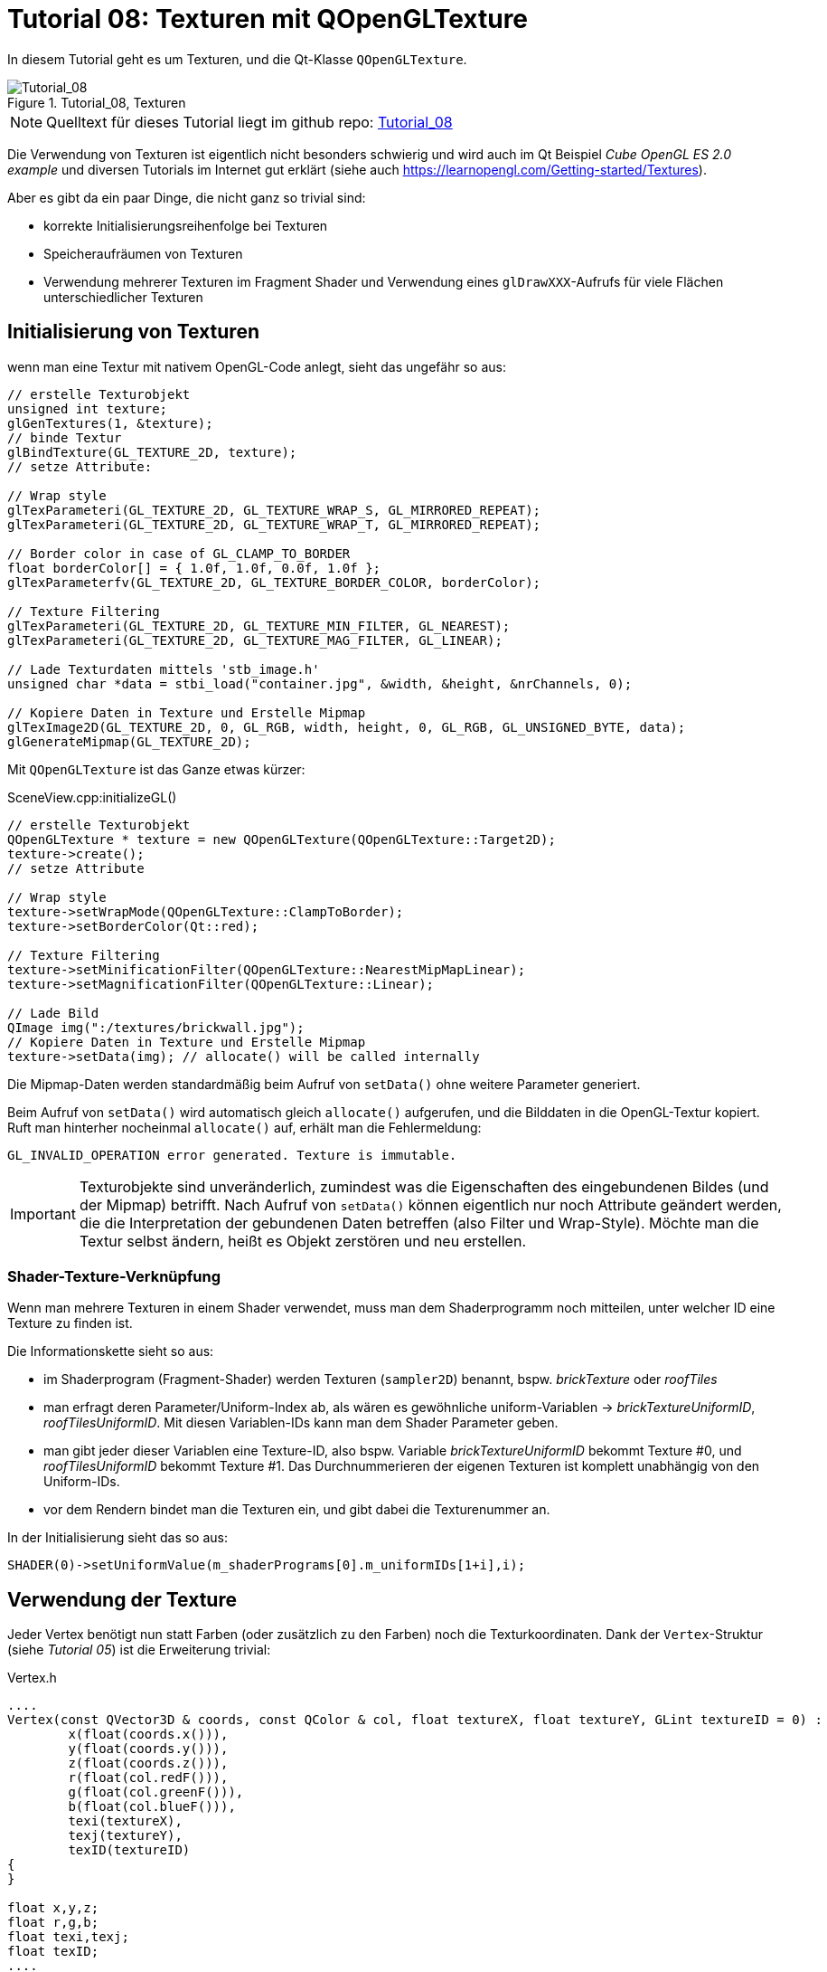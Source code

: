 :math:
:imagesdir: ./images

= Tutorial 08: Texturen mit QOpenGLTexture

In diesem Tutorial geht es um Texturen, und die Qt-Klasse `QOpenGLTexture`.

.Tutorial_08, Texturen
image::Tutorial_08_Textures.png[Tutorial_08,pdfwidth=8cm]

[NOTE]
====
Quelltext für dieses Tutorial liegt im github repo:  https://github.com/ghorwin/OpenGLWithQt-Tutorial/tree/master/code/Tutorial_08[Tutorial_08]
====

Die Verwendung von Texturen ist eigentlich nicht besonders schwierig und wird auch im Qt Beispiel _Cube OpenGL ES 2.0 example_  und diversen Tutorials im Internet gut erklärt (siehe auch https://learnopengl.com/Getting-started/Textures).

Aber es gibt da ein paar Dinge, die nicht ganz so trivial sind:

- korrekte Initialisierungsreihenfolge bei Texturen
- Speicheraufräumen von Texturen
- Verwendung mehrerer Texturen im Fragment Shader und Verwendung eines `glDrawXXX`-Aufrufs für viele Flächen unterschiedlicher Texturen


== Initialisierung von Texturen

wenn man eine Textur mit nativem OpenGL-Code anlegt, sieht das ungefähr so aus:

[source,c]
----
// erstelle Texturobjekt
unsigned int texture;
glGenTextures(1, &texture); 
// binde Textur
glBindTexture(GL_TEXTURE_2D, texture);  
// setze Attribute:

// Wrap style
glTexParameteri(GL_TEXTURE_2D, GL_TEXTURE_WRAP_S, GL_MIRRORED_REPEAT);
glTexParameteri(GL_TEXTURE_2D, GL_TEXTURE_WRAP_T, GL_MIRRORED_REPEAT);

// Border color in case of GL_CLAMP_TO_BORDER
float borderColor[] = { 1.0f, 1.0f, 0.0f, 1.0f };
glTexParameterfv(GL_TEXTURE_2D, GL_TEXTURE_BORDER_COLOR, borderColor); 

// Texture Filtering
glTexParameteri(GL_TEXTURE_2D, GL_TEXTURE_MIN_FILTER, GL_NEAREST);
glTexParameteri(GL_TEXTURE_2D, GL_TEXTURE_MAG_FILTER, GL_LINEAR);

// Lade Texturdaten mittels 'stb_image.h'
unsigned char *data = stbi_load("container.jpg", &width, &height, &nrChannels, 0);

// Kopiere Daten in Texture und Erstelle Mipmap
glTexImage2D(GL_TEXTURE_2D, 0, GL_RGB, width, height, 0, GL_RGB, GL_UNSIGNED_BYTE, data);
glGenerateMipmap(GL_TEXTURE_2D);
----


Mit `QOpenGLTexture` ist das Ganze etwas kürzer:

.SceneView.cpp:initializeGL()
[source,c++]
----
// erstelle Texturobjekt
QOpenGLTexture * texture = new QOpenGLTexture(QOpenGLTexture::Target2D);
texture->create();
// setze Attribute

// Wrap style
texture->setWrapMode(QOpenGLTexture::ClampToBorder);
texture->setBorderColor(Qt::red);

// Texture Filtering
texture->setMinificationFilter(QOpenGLTexture::NearestMipMapLinear);
texture->setMagnificationFilter(QOpenGLTexture::Linear);

// Lade Bild
QImage img(":/textures/brickwall.jpg");
// Kopiere Daten in Texture und Erstelle Mipmap
texture->setData(img); // allocate() will be called internally
----
Die Mipmap-Daten werden standardmäßig beim Aufruf von `setData()` ohne weitere Parameter generiert.

Beim Aufruf von `setData()` wird automatisch gleich `allocate()` aufgerufen, und die Bilddaten in die OpenGL-Textur kopiert. Ruft man hinterher nocheinmal `allocate()` auf, erhält man die Fehlermeldung:

----
GL_INVALID_OPERATION error generated. Texture is immutable.
----

[IMPORTANT]
====
Texturobjekte sind unveränderlich, zumindest was die Eigenschaften des eingebundenen Bildes (und der Mipmap) betrifft. Nach Aufruf von `setData()` können eigentlich nur noch Attribute geändert werden, die die Interpretation der gebundenen Daten betreffen (also Filter und Wrap-Style). Möchte man die Textur selbst ändern, heißt es Objekt zerstören und neu erstellen.
====


=== Shader-Texture-Verknüpfung

Wenn man mehrere Texturen in einem Shader verwendet, muss man dem Shaderprogramm noch mitteilen, unter welcher ID eine Texture zu finden ist. 

Die Informationskette sieht so aus:

- im Shaderprogram (Fragment-Shader) werden Texturen (`sampler2D`) benannt, bspw. _brickTexture_ oder _roofTiles_
- man erfragt deren Parameter/Uniform-Index ab, als wären es gewöhnliche uniform-Variablen  -> __brickTextureUniformID__, __roofTilesUniformID__. Mit diesen Variablen-IDs kann man dem Shader Parameter geben.
- man gibt jeder dieser Variablen eine Texture-ID, also bspw. Variable __brickTextureUniformID__ bekommt Texture #0, und __roofTilesUniformID__ bekommt Texture #1. Das Durchnummerieren der eigenen Texturen ist komplett unabhängig von den Uniform-IDs.
- vor dem Rendern bindet man die Texturen ein, und gibt dabei die Texturenummer an.

In der Initialisierung sieht das so aus:

[source, c++]
----
SHADER(0)->setUniformValue(m_shaderPrograms[0].m_uniformIDs[1+i],i); 
----

== Verwendung der Texture

Jeder Vertex benötigt nun statt Farben (oder zusätzlich zu den Farben) noch die Texturkoordinaten. Dank der `Vertex`-Struktur (siehe _Tutorial 05_) ist die Erweiterung trivial:

.Vertex.h
[source,c++]
----
....
Vertex(const QVector3D & coords, const QColor & col, float textureX, float textureY, GLint textureID = 0) :
	x(float(coords.x())),
	y(float(coords.y())),
	z(float(coords.z())),
	r(float(col.redF())),
	g(float(col.greenF())),
	b(float(col.blueF())),
	texi(textureX),
	texj(textureY),
	texID(textureID)
{
}

float x,y,z;
float r,g,b;
float texi,texj;
float texID;
....
----

Die Texture-ID wird später benötigt, wenn ein Shader zwischen mehreren Texturen unterscheidet.

Nun, da die Vertex-Datenstruktur 3 neue Parameter hat, muss man in `BoxMesh.cpp` das Erstellen der Vertex-Objekte anpassen:

.BoxMesh.cpp:copy2Buffer
[source,c++]
----
// front plane: a, b, c, d, vertexes (0, 1, 2, 3)
copyPlane2Buffer(vertexBuffer, elementBuffer, elementStartIndex,
		Vertex(m_vertices[0], cols[0], 0, 0),
		Vertex(m_vertices[1], cols[0], 1, 0),
		Vertex(m_vertices[2], cols[0], 1, 1),
		Vertex(m_vertices[3], cols[0], 0, 1)
	);

// right plane: b=1, f=5, g=6, c=2, vertexes
// Mind: colors are numbered up
copyPlane2Buffer(vertexBuffer, elementBuffer, elementStartIndex,
		Vertex(m_vertices[1], cols[1], 0, 0),
		Vertex(m_vertices[5], cols[1], 1, 0),
		Vertex(m_vertices[6], cols[1], 1, 1),
		Vertex(m_vertices[2], cols[1], 0, 1)
	);

// back plane: g=5, e=4, h=7, g=6
copyPlane2Buffer(vertexBuffer, elementBuffer, elementStartIndex,
		Vertex(m_vertices[5], cols[2], 0, 0, 1),
		Vertex(m_vertices[4], cols[2], 2, 0, 1),
		Vertex(m_vertices[7], cols[2], 2, 2, 1),
		Vertex(m_vertices[6], cols[2], 0, 2, 1)
	);

// left plane: 4,0,3,7
copyPlane2Buffer(vertexBuffer, elementBuffer, elementStartIndex,
		Vertex(m_vertices[4], cols[3], 0, 0, 1),
		Vertex(m_vertices[0], cols[3], 2, 0, 1),
		Vertex(m_vertices[3], cols[3], 2, 2, 1),
		Vertex(m_vertices[7], cols[3], 0, 2, 1)
	);

// bottom plane: 4,5,1,0
copyPlane2Buffer(vertexBuffer, elementBuffer, elementStartIndex,
		Vertex(m_vertices[4], cols[4], 0, 0),
		Vertex(m_vertices[5], cols[4], 1, 0),
		Vertex(m_vertices[1], cols[4], 1, 1),
		Vertex(m_vertices[0], cols[4], 0, 1)
	);

// top plane: 3,2,6,7
copyPlane2Buffer(vertexBuffer, elementBuffer, elementStartIndex,
		Vertex(m_vertices[3], cols[5], 0, 0, 2),
		Vertex(m_vertices[2], cols[5], 2, 0, 2),
		Vertex(m_vertices[6], cols[5], 2, 2, 2),
		Vertex(m_vertices[7], cols[5], 0, 2, 2)
	);
----

Die 2 zusätzlichen Argumente geben die Texturekoordinaten an. bei 0..1 heißt das, dass die Texture genau einmal die Fläche bespannt. Bei 0..2 (z.B. bei der hinteren Fläche) wird durch die Texture-Wrap-Einstellung die Texture zweimal nebeneinander gezeichnet.

Der dritte Parameter (bei back, left und top) setzt die Texture-ID (dazu gleich mehr).

=== Shader

Nun zur Erweiterung der Shaderprogramme:

.Vertex Shader 'withTexture.vert'
[source,c]
----
#version 330

// GLSL version 3.3
// vertex shader

layout(location = 0) in vec3 position;   // input:  attribute with index '0' with 3 elements per vertex
layout(location = 1) in vec3 color;      // input:  attribute with index '1' with 3 elements (=rgb) per vertex
layout(location = 2) in vec2 texcoords;  // input:  attribute with index '2' with 2 elements per vertex
layout(location = 3) in float texnr;     // input:  attribute with index '3' with 1 float per vertex

out vec4 fragColor;                      // output: computed fragmentation color
out vec2 texCoord;                       // output: computed texture coordinates
flat out float texID;                    // output: texture ID - mind the 'flat' attribute!

uniform mat4 worldToView;                // parameter: the camera matrix

void main() {
  // Mind multiplication order for matrixes
  gl_Position = worldToView * vec4(position, 1.0);
  fragColor = vec4(color, 1.0);
  texCoord = texcoords;
  texID = texnr;
}
----

Der Vertexshader wird eigentlich nur um die Texture-Koordinaten erweitert, welche unverändert durchgereicht werden. Die Farbe spielt in diesem Beispiel keine Rolle und könnte weggelassen werden, aber der Einfachheit halber lassen wir das mal so.

Interessant ist noch das Schlüsselwort `flat` bei der Ausgabevariable texID. Letztlich hat jede Fläche nur eine TextureID. Diese zwischen Vertexes zu interpolieren, wäre Quatsch. Dass Schlüsselwort `flat` sagt, dass der Wert vom ersten Vertex des Elements genommen und unverändert an alle Fragmente weitergereicht wird.

Die eigentliche Texture wird erst im Fragment-Shaderprogramm verwendet.

.Fragment Shader 'texture.frag'
[source,c]
----
#version 330 core

// fragment shader

in vec4 fragColor;    // input: interpolated color as rgba-value
in vec2 texCoord;     // input: texture coordinate (xy-coordinates)
flat in float texID;  // input: textureID
out vec4 finalColor;  // output: final color value as rgba-value

uniform sampler2D brickTexture; // the wall texture
uniform sampler2D plasterTexture; // the plaster texture
uniform sampler2D rooftiles; // the roof texture

void main() {
  if (texID == 0)
    finalColor = texture(brickTexture, texCoord);
  else if (texID == 2)
    finalColor = texture(rooftiles, texCoord);
  else if (texID == 1)
    finalColor = texture(plasterTexture, texCoord);
  else
    finalColor = vec4(texCoord,0,0);
}
----

Auch hier muss das Schlüsselwort `flat` verwendet werden, sonst gibt es einen Linker-Fehler beim Shaderprogramm-Verknüpfen. Die Funktion `texture` interpoliert nun den Wert an der gegebenen Texturekoordinate.

[CAUTION]
====
`texture2D` sollte im Fragmentshader nicht mehr benutzt werden (deprecated), man findet es dennoch recht häufig in OpenGL-Beispielen.
====

=== Einbinden der Texturen

Nun muss man vor dem Zeichnen der Boxen noch die Texturen einbinden, wobei man die jeweilige Texturnummer angibt (siehe auch Abschnitt _Shader-Texture-Verknüpfung_ oben).


.SceneView.cpp:paintGL()
[source,c]
----
// *** render boxes
SHADER(0)->bind();
SHADER(0)->setUniformValue(m_shaderPrograms[0].m_uniformIDs[0], m_worldToView);
for (int i=0; i<3; ++i)
	m_textures[i]->bind(i); // bind texture #i to texture index i -> accessible in fragment shader through "texture1"

m_gpuTimers.recordSample(); // render boxes
m_boxObject.render();
SHADER(0)->release();
----

[TIP]
====
In diesem Beispiel konnte man sehen, wie man mit einem Shader mehrere Texturen verwenden kann. Üblicherweise kann man maximal 16 Texturen verwenden. Daher ist bei großen Szenen mit sehr vielen Texturen ein Aufteilen in mehrere `drawXXX`- Aufrufe unumgänglich.
====

